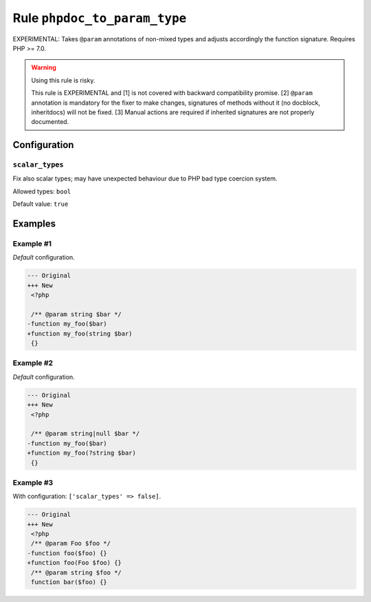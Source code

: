 =============================
Rule ``phpdoc_to_param_type``
=============================

EXPERIMENTAL: Takes ``@param`` annotations of non-mixed types and adjusts
accordingly the function signature. Requires PHP >= 7.0.

.. warning:: Using this rule is risky.

   This rule is EXPERIMENTAL and [1] is not covered with backward compatibility
   promise. [2] ``@param`` annotation is mandatory for the fixer to make
   changes, signatures of methods without it (no docblock, inheritdocs) will not
   be fixed. [3] Manual actions are required if inherited signatures are not
   properly documented.

Configuration
-------------

``scalar_types``
~~~~~~~~~~~~~~~~

Fix also scalar types; may have unexpected behaviour due to PHP bad type
coercion system.

Allowed types: ``bool``

Default value: ``true``

Examples
--------

Example #1
~~~~~~~~~~

*Default* configuration.

.. code-block:: diff

   --- Original
   +++ New
    <?php

    /** @param string $bar */
   -function my_foo($bar)
   +function my_foo(string $bar)
    {}

Example #2
~~~~~~~~~~

*Default* configuration.

.. code-block:: diff

   --- Original
   +++ New
    <?php

    /** @param string|null $bar */
   -function my_foo($bar)
   +function my_foo(?string $bar)
    {}

Example #3
~~~~~~~~~~

With configuration: ``['scalar_types' => false]``.

.. code-block:: diff

   --- Original
   +++ New
    <?php
    /** @param Foo $foo */
   -function foo($foo) {}
   +function foo(Foo $foo) {}
    /** @param string $foo */
    function bar($foo) {}
